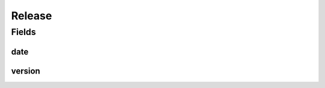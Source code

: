 .. java:import:: java.time LocalDateTime

.. java:import:: javax.validation.constraints NotEmpty

.. java:import:: javax.validation.constraints NotNull

.. java:import:: javax.validation.constraints Pattern

.. java:import:: javax.validation.constraints Size

.. java:import:: eu.dzhw.fdz.metadatamanagement.common.domain.util Patterns

.. java:import:: eu.dzhw.fdz.metadatamanagement.common.domain.validation StringLengths

.. java:import:: lombok AllArgsConstructor

.. java:import:: lombok Builder

.. java:import:: lombok Data

.. java:import:: lombok NoArgsConstructor

Release
=======

.. java:package:: eu.dzhw.fdz.metadatamanagement.projectmanagement.domain
   :noindex:

.. java:type:: @NoArgsConstructor @Data @AllArgsConstructor @Builder public class Release

   The release includes all additional information for a release of a data acquisition project. It is not a regular domain object with a own id, because it is additional for the Data Aquisition Project.

   :author: Daniel Katzberg

Fields
------
date
^^^^

.. java:field:: @NotNull private LocalDateTime date
   :outertype: Release

version
^^^^^^^

.. java:field:: @NotEmpty @Size @Pattern private String version
   :outertype: Release

